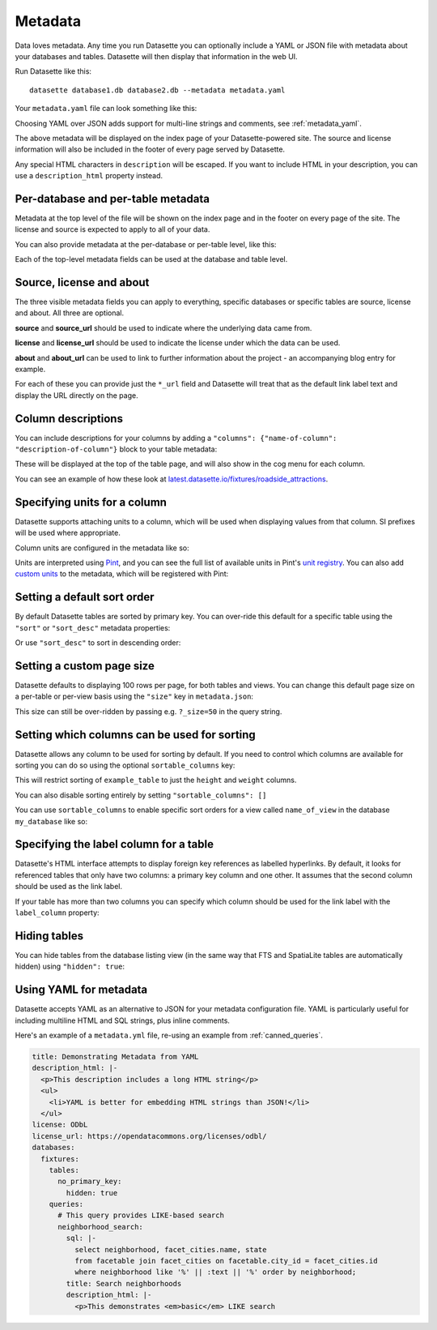 .. _metadata:

Metadata
========

Data loves metadata. Any time you run Datasette you can optionally include a
YAML or JSON file with metadata about your databases and tables. Datasette will then
display that information in the web UI.

Run Datasette like this::

    datasette database1.db database2.db --metadata metadata.yaml

Your ``metadata.yaml`` file can look something like this:


.. [[[cog
    from metadata_doc import metadata_example
    metadata_example(cog, {
        "title": "Custom title for your index page",
        "description": "Some description text can go here",
        "license": "ODbL",
        "license_url": "https://opendatacommons.org/licenses/odbl/",
        "source": "Original Data Source",
        "source_url": "http://example.com/"
    })
.. ]]]

.. tab:: YAML

    .. code-block:: yaml

        description: Some description text can go here
        license: ODbL
        license_url: https://opendatacommons.org/licenses/odbl/
        source: Original Data Source
        source_url: http://example.com/
        title: Custom title for your index page


.. tab:: JSON

    .. code-block:: json

        {
          "title": "Custom title for your index page",
          "description": "Some description text can go here",
          "license": "ODbL",
          "license_url": "https://opendatacommons.org/licenses/odbl/",
          "source": "Original Data Source",
          "source_url": "http://example.com/"
        }
.. [[[end]]]


Choosing YAML over JSON adds support for multi-line strings and comments, see :ref:`metadata_yaml`.

The above metadata will be displayed on the index page of your Datasette-powered
site. The source and license information will also be included in the footer of
every page served by Datasette.

Any special HTML characters in ``description`` will be escaped. If you want to
include HTML in your description, you can use a ``description_html`` property
instead.

Per-database and per-table metadata
-----------------------------------

Metadata at the top level of the file will be shown on the index page and in the
footer on every page of the site. The license and source is expected to apply to
all of your data.

You can also provide metadata at the per-database or per-table level, like this:

.. [[[cog
    metadata_example(cog, {
        "databases": {
            "database1": {
                "source": "Alternative source",
                "source_url": "http://example.com/",
                "tables": {
                    "example_table": {
                        "description_html": "Custom <em>table</em> description",
                        "license": "CC BY 3.0 US",
                        "license_url": "https://creativecommons.org/licenses/by/3.0/us/"
                    }
                }
            }
        }
    })
.. ]]]

.. tab:: YAML

    .. code-block:: yaml

        databases:
          database1:
            source: Alternative source
            source_url: http://example.com/
            tables:
              example_table:
                description_html: Custom <em>table</em> description
                license: CC BY 3.0 US
                license_url: https://creativecommons.org/licenses/by/3.0/us/


.. tab:: JSON

    .. code-block:: json

        {
          "databases": {
            "database1": {
              "source": "Alternative source",
              "source_url": "http://example.com/",
              "tables": {
                "example_table": {
                  "description_html": "Custom <em>table</em> description",
                  "license": "CC BY 3.0 US",
                  "license_url": "https://creativecommons.org/licenses/by/3.0/us/"
                }
              }
            }
          }
        }
.. [[[end]]]


Each of the top-level metadata fields can be used at the database and table level.

.. _metadata_source_license_about:

Source, license and about
-------------------------

The three visible metadata fields you can apply to everything, specific databases or specific tables are source, license and about. All three are optional.

**source** and **source_url** should be used to indicate where the underlying data came from.

**license** and **license_url** should be used to indicate the license under which the data can be used.

**about** and **about_url** can be used to link to further information about the project - an accompanying blog entry for example.

For each of these you can provide just the ``*_url`` field and Datasette will treat that as the default link label text and display the URL directly on the page.

.. _metadata_column_descriptions:

Column descriptions
-------------------

You can include descriptions for your columns by adding a ``"columns": {"name-of-column": "description-of-column"}`` block to your table metadata:

.. [[[cog
    metadata_example(cog, {
        "databases": {
            "database1": {
                "tables": {
                    "example_table": {
                        "columns": {
                            "column1": "Description of column 1",
                            "column2": "Description of column 2"
                        }
                    }
                }
            }
        }
    })
.. ]]]

.. tab:: YAML

    .. code-block:: yaml

        databases:
          database1:
            tables:
              example_table:
                columns:
                  column1: Description of column 1
                  column2: Description of column 2


.. tab:: JSON

    .. code-block:: json

        {
          "databases": {
            "database1": {
              "tables": {
                "example_table": {
                  "columns": {
                    "column1": "Description of column 1",
                    "column2": "Description of column 2"
                  }
                }
              }
            }
          }
        }
.. [[[end]]]

These will be displayed at the top of the table page, and will also show in the cog menu for each column.

You can see an example of how these look at `latest.datasette.io/fixtures/roadside_attractions <https://latest.datasette.io/fixtures/roadside_attractions>`__.

Specifying units for a column
-----------------------------

Datasette supports attaching units to a column, which will be used when displaying
values from that column. SI prefixes will be used where appropriate.

Column units are configured in the metadata like so:

.. [[[cog
    metadata_example(cog, {
        "databases": {
            "database1": {
                "tables": {
                    "example_table": {
                        "units": {
                            "column1": "metres",
                            "column2": "Hz"
                        }
                    }
                }
            }
        }
    })
.. ]]]

.. tab:: YAML

    .. code-block:: yaml

        databases:
          database1:
            tables:
              example_table:
                units:
                  column1: metres
                  column2: Hz


.. tab:: JSON

    .. code-block:: json

        {
          "databases": {
            "database1": {
              "tables": {
                "example_table": {
                  "units": {
                    "column1": "metres",
                    "column2": "Hz"
                  }
                }
              }
            }
          }
        }
.. [[[end]]]


Units are interpreted using Pint_, and you can see the full list of available units in
Pint's `unit registry`_. You can also add `custom units`_ to the metadata, which will be
registered with Pint:

.. [[[cog
    metadata_example(cog, {
        "custom_units": [
            "decibel = [] = dB"
        ]
    })
.. ]]]

.. tab:: YAML

    .. code-block:: yaml

        custom_units:
        - decibel = [] = dB


.. tab:: JSON

    .. code-block:: json

        {
          "custom_units": [
            "decibel = [] = dB"
          ]
        }
.. [[[end]]]

.. _Pint: https://pint.readthedocs.io/
.. _unit registry: https://github.com/hgrecco/pint/blob/master/pint/default_en.txt
.. _custom units: http://pint.readthedocs.io/en/latest/defining.html

.. _metadata_default_sort:

Setting a default sort order
----------------------------

By default Datasette tables are sorted by primary key. You can over-ride this default for a specific table using the ``"sort"`` or ``"sort_desc"`` metadata properties:

.. [[[cog
    metadata_example(cog, {
        "databases": {
            "mydatabase": {
                "tables": {
                    "example_table": {
                        "sort": "created"
                    }
                }
            }
        }
    })
.. ]]]

.. tab:: YAML

    .. code-block:: yaml

        databases:
          mydatabase:
            tables:
              example_table:
                sort: created


.. tab:: JSON

    .. code-block:: json

        {
          "databases": {
            "mydatabase": {
              "tables": {
                "example_table": {
                  "sort": "created"
                }
              }
            }
          }
        }
.. [[[end]]]

Or use ``"sort_desc"`` to sort in descending order:

.. [[[cog
    metadata_example(cog, {
        "databases": {
            "mydatabase": {
                "tables": {
                    "example_table": {
                        "sort_desc": "created"
                    }
                }
            }
        }
    })
.. ]]]

.. tab:: YAML

    .. code-block:: yaml

        databases:
          mydatabase:
            tables:
              example_table:
                sort_desc: created


.. tab:: JSON

    .. code-block:: json

        {
          "databases": {
            "mydatabase": {
              "tables": {
                "example_table": {
                  "sort_desc": "created"
                }
              }
            }
          }
        }
.. [[[end]]]

.. _metadata_page_size:

Setting a custom page size
--------------------------

Datasette defaults to displaying 100 rows per page, for both tables and views. You can change this default page size on a per-table or per-view basis using the ``"size"`` key in ``metadata.json``:

.. [[[cog
    metadata_example(cog, {
        "databases": {
            "mydatabase": {
                "tables": {
                    "example_table": {
                        "size": 10
                    }
                }
            }
        }
    })
.. ]]]

.. tab:: YAML

    .. code-block:: yaml

        databases:
          mydatabase:
            tables:
              example_table:
                size: 10


.. tab:: JSON

    .. code-block:: json

        {
          "databases": {
            "mydatabase": {
              "tables": {
                "example_table": {
                  "size": 10
                }
              }
            }
          }
        }
.. [[[end]]]

This size can still be over-ridden by passing e.g. ``?_size=50`` in the query string.

.. _metadata_sortable_columns:

Setting which columns can be used for sorting
---------------------------------------------

Datasette allows any column to be used for sorting by default. If you need to
control which columns are available for sorting you can do so using the optional
``sortable_columns`` key:

.. [[[cog
    metadata_example(cog, {
        "databases": {
            "database1": {
                "tables": {
                    "example_table": {
                        "sortable_columns": [
                            "height",
                            "weight"
                        ]
                    }
                }
            }
        }
    })
.. ]]]

.. tab:: YAML

    .. code-block:: yaml

        databases:
          database1:
            tables:
              example_table:
                sortable_columns:
                - height
                - weight


.. tab:: JSON

    .. code-block:: json

        {
          "databases": {
            "database1": {
              "tables": {
                "example_table": {
                  "sortable_columns": [
                    "height",
                    "weight"
                  ]
                }
              }
            }
          }
        }
.. [[[end]]]

This will restrict sorting of ``example_table`` to just the ``height`` and
``weight`` columns.

You can also disable sorting entirely by setting ``"sortable_columns": []``

You can use ``sortable_columns`` to enable specific sort orders for a view called ``name_of_view`` in the database ``my_database`` like so:

.. [[[cog
    metadata_example(cog, {
        "databases": {
            "my_database": {
                "tables": {
                    "name_of_view": {
                        "sortable_columns": [
                            "clicks",
                            "impressions"
                        ]
                    }
                }
            }
        }
    })
.. ]]]

.. tab:: YAML

    .. code-block:: yaml

        databases:
          my_database:
            tables:
              name_of_view:
                sortable_columns:
                - clicks
                - impressions


.. tab:: JSON

    .. code-block:: json

        {
          "databases": {
            "my_database": {
              "tables": {
                "name_of_view": {
                  "sortable_columns": [
                    "clicks",
                    "impressions"
                  ]
                }
              }
            }
          }
        }
.. [[[end]]]

.. _label_columns:

Specifying the label column for a table
---------------------------------------

Datasette's HTML interface attempts to display foreign key references as
labelled hyperlinks. By default, it looks for referenced tables that only have
two columns: a primary key column and one other. It assumes that the second
column should be used as the link label.

If your table has more than two columns you can specify which column should be
used for the link label with the ``label_column`` property:

.. [[[cog
    metadata_example(cog, {
        "databases": {
            "database1": {
                "tables": {
                    "example_table": {
                        "label_column": "title"
                    }
                }
            }
        }
    })
.. ]]]

.. tab:: YAML

    .. code-block:: yaml

        databases:
          database1:
            tables:
              example_table:
                label_column: title


.. tab:: JSON

    .. code-block:: json

        {
          "databases": {
            "database1": {
              "tables": {
                "example_table": {
                  "label_column": "title"
                }
              }
            }
          }
        }
.. [[[end]]]

.. _metadata_hiding_tables:

Hiding tables
-------------

You can hide tables from the database listing view (in the same way that FTS and
SpatiaLite tables are automatically hidden) using ``"hidden": true``:

.. [[[cog
    metadata_example(cog, {
        "databases": {
            "database1": {
                "tables": {
                    "example_table": {
                        "hidden": True
                    }
                }
            }
        }
    })
.. ]]]

.. tab:: YAML

    .. code-block:: yaml

        databases:
          database1:
            tables:
              example_table:
                hidden: true


.. tab:: JSON

    .. code-block:: json

        {
          "databases": {
            "database1": {
              "tables": {
                "example_table": {
                  "hidden": true
                }
              }
            }
          }
        }
.. [[[end]]]

.. _metadata_yaml:

Using YAML for metadata
-----------------------

Datasette accepts YAML as an alternative to JSON for your metadata configuration file.
YAML is particularly useful for including multiline HTML and SQL strings, plus inline comments.

Here's an example of a ``metadata.yml`` file, re-using an example from :ref:`canned_queries`.

.. code-block:: yaml

    title: Demonstrating Metadata from YAML
    description_html: |-
      <p>This description includes a long HTML string</p>
      <ul>
        <li>YAML is better for embedding HTML strings than JSON!</li>
      </ul>
    license: ODbL
    license_url: https://opendatacommons.org/licenses/odbl/
    databases:
      fixtures:
        tables:
          no_primary_key:
            hidden: true
        queries:
          # This query provides LIKE-based search
          neighborhood_search:
            sql: |-
              select neighborhood, facet_cities.name, state
              from facetable join facet_cities on facetable.city_id = facet_cities.id
              where neighborhood like '%' || :text || '%' order by neighborhood;
            title: Search neighborhoods
            description_html: |-
              <p>This demonstrates <em>basic</em> LIKE search
